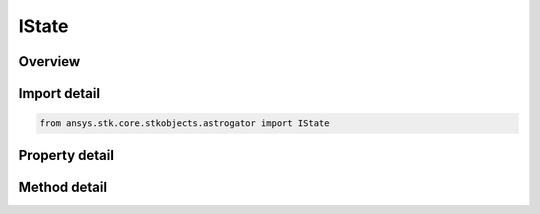 IState
======

.. py:class:: ansys.stk.core.stkobjects.astrogator.IState

   object
   
   Spacecraft Parameters properties for the spacecraft configuration.

.. py:currentmodule:: IState

Overview
--------

.. tab-set::

    .. tab-item:: Methods
        
        .. list-table::
            :header-rows: 0
            :widths: auto

            * - :py:attr:`~ansys.stk.core.stkobjects.astrogator.IState.set_element_type`
              - Set the element type.
            * - :py:attr:`~ansys.stk.core.stkobjects.astrogator.IState.get_in_frame_name`
              - Get the orbit state in the specified frame.

    .. tab-item:: Properties
        
        .. list-table::
            :header-rows: 0
            :widths: auto

            * - :py:attr:`~ansys.stk.core.stkobjects.astrogator.IState.element_type`
              - Get the element type.
            * - :py:attr:`~ansys.stk.core.stkobjects.astrogator.IState.element`
              - Returns the currently selected element type.
            * - :py:attr:`~ansys.stk.core.stkobjects.astrogator.IState.epoch`
              - Gets or sets the epoch of the Orbit State. Uses DateFormat Dimension.
            * - :py:attr:`~ansys.stk.core.stkobjects.astrogator.IState.coord_system_name`
              - Get the coordinate system.
            * - :py:attr:`~ansys.stk.core.stkobjects.astrogator.IState.dry_mass`
              - Gets or sets the mass of the spacecraft exclusive of propellant. Uses Mass Dimension.
            * - :py:attr:`~ansys.stk.core.stkobjects.astrogator.IState.fuel_mass`
              - Gets or sets the mass of the spacecraft propellant. Uses Mass Dimension.
            * - :py:attr:`~ansys.stk.core.stkobjects.astrogator.IState.drag_area`
              - Gets or sets the cross-sectional area of the spacecraft assumed perpendicular to the direction of motion, used for atmospheric drag calculations. Uses SmallArea Dimension.
            * - :py:attr:`~ansys.stk.core.stkobjects.astrogator.IState.srp_area`
              - Gets or sets the cross-sectional area of the spacecraft assumed perpendicular to the direction of solar radiation, used for solar radiation calculations. Uses SmallArea Dimension.
            * - :py:attr:`~ansys.stk.core.stkobjects.astrogator.IState.tank_pressure`
              - Gets or sets the fuel tank pressure. Uses Pressure Dimension.
            * - :py:attr:`~ansys.stk.core.stkobjects.astrogator.IState.tank_temperature`
              - Gets or sets the temperature of the fuel tank. Uses Temperature Dimension.
            * - :py:attr:`~ansys.stk.core.stkobjects.astrogator.IState.fuel_density`
              - Gets or sets the density of the fuel tank. Uses SmallDensity Dimension.
            * - :py:attr:`~ansys.stk.core.stkobjects.astrogator.IState.cr`
              - Gets or sets the reflectivity of the spacecraft used for solar radiation pressure calculations, where 2.0 is fully reflective and 1.0 is not reflective at all. Dimensionless.
            * - :py:attr:`~ansys.stk.core.stkobjects.astrogator.IState.cd`
              - Gets or sets the dimensionless drag coefficient associated with the drag area. Dimensionless.
            * - :py:attr:`~ansys.stk.core.stkobjects.astrogator.IState.radiation_pressure_coeff`
              - Gets or sets the reflectivity of the spacecraft used for central body radiation pressure (albedo / thermal pressure) calculations, where 2.0 is fully reflective and 1.0 is not reflective at all. Dimensionless.
            * - :py:attr:`~ansys.stk.core.stkobjects.astrogator.IState.radiation_pressure_area`
              - Gets or sets the cross-sectional area of the spacecraft assumed perpendicular to the direction of central body radiation, used for central body radiation (albedo / thermal pressure) calculations. Uses Small Area Dimension.
            * - :py:attr:`~ansys.stk.core.stkobjects.astrogator.IState.k1`
              - If you are using a non-spherical SRP model, this field defines the model's GPS solar radiation pressure K1 (scale) value. Dimensionless.
            * - :py:attr:`~ansys.stk.core.stkobjects.astrogator.IState.k2`
              - If you are using a non-spherical SRP model, this field defines the model's GPS solar radiation pressure K2 (scale) value. Dimensionless.


Import detail
-------------

.. code-block:: python

    from ansys.stk.core.stkobjects.astrogator import IState


Property detail
---------------

.. py:property:: element_type
    :canonical: ansys.stk.core.stkobjects.astrogator.IState.element_type
    :type: ELEMENT_TYPE

    Get the element type.

.. py:property:: element
    :canonical: ansys.stk.core.stkobjects.astrogator.IState.element
    :type: IElement

    Returns the currently selected element type.

.. py:property:: epoch
    :canonical: ansys.stk.core.stkobjects.astrogator.IState.epoch
    :type: typing.Any

    Gets or sets the epoch of the Orbit State. Uses DateFormat Dimension.

.. py:property:: coord_system_name
    :canonical: ansys.stk.core.stkobjects.astrogator.IState.coord_system_name
    :type: str

    Get the coordinate system.

.. py:property:: dry_mass
    :canonical: ansys.stk.core.stkobjects.astrogator.IState.dry_mass
    :type: float

    Gets or sets the mass of the spacecraft exclusive of propellant. Uses Mass Dimension.

.. py:property:: fuel_mass
    :canonical: ansys.stk.core.stkobjects.astrogator.IState.fuel_mass
    :type: float

    Gets or sets the mass of the spacecraft propellant. Uses Mass Dimension.

.. py:property:: drag_area
    :canonical: ansys.stk.core.stkobjects.astrogator.IState.drag_area
    :type: float

    Gets or sets the cross-sectional area of the spacecraft assumed perpendicular to the direction of motion, used for atmospheric drag calculations. Uses SmallArea Dimension.

.. py:property:: srp_area
    :canonical: ansys.stk.core.stkobjects.astrogator.IState.srp_area
    :type: float

    Gets or sets the cross-sectional area of the spacecraft assumed perpendicular to the direction of solar radiation, used for solar radiation calculations. Uses SmallArea Dimension.

.. py:property:: tank_pressure
    :canonical: ansys.stk.core.stkobjects.astrogator.IState.tank_pressure
    :type: float

    Gets or sets the fuel tank pressure. Uses Pressure Dimension.

.. py:property:: tank_temperature
    :canonical: ansys.stk.core.stkobjects.astrogator.IState.tank_temperature
    :type: float

    Gets or sets the temperature of the fuel tank. Uses Temperature Dimension.

.. py:property:: fuel_density
    :canonical: ansys.stk.core.stkobjects.astrogator.IState.fuel_density
    :type: float

    Gets or sets the density of the fuel tank. Uses SmallDensity Dimension.

.. py:property:: cr
    :canonical: ansys.stk.core.stkobjects.astrogator.IState.cr
    :type: float

    Gets or sets the reflectivity of the spacecraft used for solar radiation pressure calculations, where 2.0 is fully reflective and 1.0 is not reflective at all. Dimensionless.

.. py:property:: cd
    :canonical: ansys.stk.core.stkobjects.astrogator.IState.cd
    :type: float

    Gets or sets the dimensionless drag coefficient associated with the drag area. Dimensionless.

.. py:property:: radiation_pressure_coeff
    :canonical: ansys.stk.core.stkobjects.astrogator.IState.radiation_pressure_coeff
    :type: float

    Gets or sets the reflectivity of the spacecraft used for central body radiation pressure (albedo / thermal pressure) calculations, where 2.0 is fully reflective and 1.0 is not reflective at all. Dimensionless.

.. py:property:: radiation_pressure_area
    :canonical: ansys.stk.core.stkobjects.astrogator.IState.radiation_pressure_area
    :type: float

    Gets or sets the cross-sectional area of the spacecraft assumed perpendicular to the direction of central body radiation, used for central body radiation (albedo / thermal pressure) calculations. Uses Small Area Dimension.

.. py:property:: k1
    :canonical: ansys.stk.core.stkobjects.astrogator.IState.k1
    :type: float

    If you are using a non-spherical SRP model, this field defines the model's GPS solar radiation pressure K1 (scale) value. Dimensionless.

.. py:property:: k2
    :canonical: ansys.stk.core.stkobjects.astrogator.IState.k2
    :type: float

    If you are using a non-spherical SRP model, this field defines the model's GPS solar radiation pressure K2 (scale) value. Dimensionless.


Method detail
-------------


.. py:method:: set_element_type(self, elementType: ELEMENT_TYPE) -> None
    :canonical: ansys.stk.core.stkobjects.astrogator.IState.set_element_type

    Set the element type.

    :Parameters:

    **elementType** : :obj:`~ELEMENT_TYPE`

    :Returns:

        :obj:`~None`































.. py:method:: get_in_frame_name(self, frameName: str) -> IState
    :canonical: ansys.stk.core.stkobjects.astrogator.IState.get_in_frame_name

    Get the orbit state in the specified frame.

    :Parameters:

    **frameName** : :obj:`~str`

    :Returns:

        :obj:`~IState`

